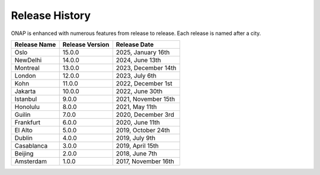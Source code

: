 .. This work is licensed under a Creative Commons Attribution 4.0
   International License. http://creativecommons.org/licenses/by/4.0
   Copyright 2023 by ONAP and contributors.

.. _release-history:

Release History
---------------

ONAP is enhanced with numerous features from release to release. Each release
is named after a city.

+-----------------+-----------------+------------------------+
| Release Name    | Release Version | Release Date           |
+=================+=================+========================+
| Oslo            | 15.0.0          | 2025, January 16th     |
+-----------------+-----------------+------------------------+
| NewDelhi        | 14.0.0          | 2024, June 13th        |
+-----------------+-----------------+------------------------+
| Montreal        | 13.0.0          | 2023, December 14th    |
+-----------------+-----------------+------------------------+
| London          | 12.0.0          | 2023, July 6th         |
+-----------------+-----------------+------------------------+
| Kohn            | 11.0.0          | 2022, December 1st     |
+-----------------+-----------------+------------------------+
| Jakarta         | 10.0.0          | 2022, June 30th        |
+-----------------+-----------------+------------------------+
| Istanbul        |  9.0.0          | 2021, November 15th    |
+-----------------+-----------------+------------------------+
| Honolulu        |  8.0.0          | 2021, May 11th         |
+-----------------+-----------------+------------------------+
| Guilin          |  7.0.0          | 2020, December 3rd     |
+-----------------+-----------------+------------------------+
| Frankfurt       |  6.0.0          | 2020, June 11th        |
+-----------------+-----------------+------------------------+
| El Alto         |  5.0.0          | 2019, October 24th     |
+-----------------+-----------------+------------------------+
| Dublin          |  4.0.0          | 2019, July 9th         |
+-----------------+-----------------+------------------------+
| Casablanca      |  3.0.0          | 2019, April 15th       |
+-----------------+-----------------+------------------------+
| Beijing         |  2.0.0          | 2018, June 7th         |
+-----------------+-----------------+------------------------+
| Amsterdam       |  1.0.0          | 2017, November 16th    |
+-----------------+-----------------+------------------------+